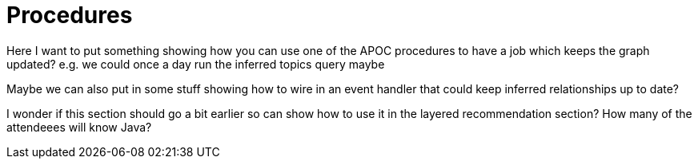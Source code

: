 = Procedures
:csv-url: https://raw.githubusercontent.com/neo4j-meetups/modeling-worked-example/master/data/
:icons: font

ifndef::env-guide[]

Here I want to put something showing how you can use one of the APOC procedures to have a job which keeps the graph updated?
e.g. we could once a day run the inferred topics query maybe

Maybe we can also put in some stuff showing how to wire in an event handler that could keep inferred relationships up to date?


I wonder if this section should go a bit earlier so can show how to use it in the layered recommendation section?
How many of the attendeees will know Java?
